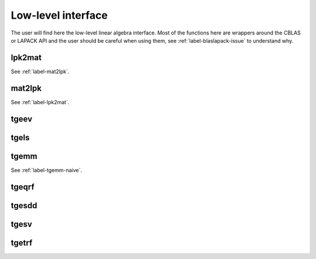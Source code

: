 
Low-level interface
+++++++++++++++++++

The user will find here the low-level linear algebra interface. Most of the functions here are wrappers around the CBLAS or LAPACK API and the user should be careful when using them, see :ref:`label-blaslapack-issue` to understand why.

.. _label-lpk2mat:

lpk2mat
-------
.. doxygenfunction:: lpk2mat(std::vector<S>const &V, std::size_t m, std::size_t n)
   :project: castor

See :ref:`label-mat2lpk`.


.. _label-mat2lpk:

mat2lpk
-------
.. doxygenfunction:: mat2lpk(matrix<S> const &A, std::size_t L)
   :project: castor

See :ref:`label-lpk2mat`.


.. _label-tgeev:

tgeev
-----
.. doxygenfunction:: tgeev(std::string typ, int &n, std::vector<T> &A, std::vector<T> &E, std::vector<T> &V)
   :project: castor
.. doxygenfunction:: xgeev(char &jobl, char &jobr, int &n, std::vector<zlpk> &A, std::vector<zlpk> &E, std::vector<zlpk> &V, zlpk &wkopt, int &lwork, int &info)
   :project: castor
.. doxygenfunction:: xgeev(char &jobl, char &jobr, int &n, std::vector<clpk> &A, std::vector<clpk> &E, std::vector<clpk> &V, clpk &wkopt, int &lwork, int &info)
   :project: castor


.. _label_tgels:

tgels
-----
.. doxygenfunction:: tgels(int &m, int &n, int &nrhs, std::vector<T> &A, std::vector<T> &B)
   :project: castor
.. doxygenfunction:: xgels(char &t, int &m, int &n, int &nrhs, std::vector<zlpk> &A, std::vector<zlpk> &B, int &l, zlpk &wkopt, int &lwork, int &info)
   :project: castor
.. doxygenfunction:: xgels(char &t, int &m, int &n, int &nrhs, std::vector<double> &A, std::vector<double> &B, int &l, double &wkopt, int &lwork, int &info)
   :project: castor
.. doxygenfunction:: xgels(char &t, int &m, int &n, int &nrhs, std::vector<clpk> &A, std::vector<clpk> &B, int &l, clpk &wkopt, int &lwork, int &info)
   :project: castor
.. doxygenfunction:: xgels(char &t, int &m, int &n, int &nrhs, std::vector<float> &A, std::vector<float> &B, int &l, float &wkopt, int &lwork, int &info)
   :project: castor


.. _label-tgemm-blas:

tgemm
-----
.. doxygenfunction:: tgemm(R alpha, matrix<double> const &A, matrix<double> const &B, S beta, matrix<double> &C)
   :project: castor
.. doxygenfunction:: tgemm(R alpha, matrix<std::complex<float>> const &A, matrix<std::complex<float>> const &B, S beta, matrix<std::complex<float>> &C)
   :project: castor
.. doxygenfunction:: tgemm(R alpha, matrix<std::complex<double>> const &A, matrix<std::complex<double>> const &B, S beta, matrix<std::complex<double>> &C)
   :project: castor
.. doxygenfunction:: tgemm(R alpha, matrix<float> const &A, matrix<float> const &B, S beta, matrix<float> &C)
   :project: castor

See :ref:`label-tgemm-naive`.


.. _label-tgeqrf:

tgeqrf
------
.. doxygenfunction:: tgeqrf(int &m, int &n, std::vector<T> &A, std::vector<T> &R)
   :project: castor
.. doxygenfunction:: xgeqrf(int &m, int &n, int &l, std::vector<zlpk> &A, std::vector<zlpk> &tau, zlpk &wkopt, int &lwork, int &info)
   :project: castor
.. doxygenfunction:: xgeqrf(int &m, int &n, int &l, std::vector<double> &A, std::vector<double> &tau, double &wkopt, int &lwork, int &info)
   :project: castor
.. doxygenfunction:: xgeqrf(int &m, int &n, int &l, std::vector<clpk> &A, std::vector<clpk> &tau, clpk &wkopt, int &lwork, int &info)
   :project: castor
.. doxygenfunction:: xgeqrf(int &m, int &n, int &l, std::vector<float> &A, std::vector<float> &tau, float &wkopt, int &lwork, int &info)
   :project: castor


.. _label-tgesdd:

tgesdd
------
.. doxygenfunction:: tgesdd(std::string typ, int &m, int &n, std::vector<T> &A, std::vector<T2> &S, std::vector<T> &U, std::vector<T> &V)
   :project: castor
.. doxygenfunction:: xgesdd(char &job, int &m, int &n, int &l, std::vector<zlpk> &A, std::vector<double> &S, std::vector<zlpk> &U, std::vector<zlpk> &V, zlpk &wkopt, int &lwork, std::vector<int> &iwork, int &info)
   :project: castor
.. doxygenfunction:: xgesdd(char &job, int &m, int &n, int &l, std::vector<double> &A, std::vector<double> &S, std::vector<double> &U, std::vector<double> &V, double &wkopt, int &lwork, std::vector<int> &iwork, int &info)
   :project: castor
.. doxygenfunction:: xgesdd(char &job, int &m, int &n, int &l, std::vector<clpk> &A, std::vector<float> &S, std::vector<clpk> &U, std::vector<clpk> &V, clpk &wkopt, int &lwork, std::vector<int> &iwork, int &info)
   :project: castor
.. doxygenfunction:: xgesdd(char &job, int &m, int &n, int &l, std::vector<float> &A, std::vector<float> &S, std::vector<float> &U, std::vector<float> &V, float &wkopt, int &lwork, std::vector<int> &iwork, int &info)
   :project: castor


.. _label-tgesv:

tgesv
-----
.. doxygenfunction:: tgesv(int &n, int &nrhs, std::vector<T> &A, std::vector<T> &B)
   :project: castor
.. doxygenfunction:: xgesv(int &n, int &nrhs, std::vector<zlpk> &A, std::vector<zlpk> &B, std::vector<int> &ipiv, int &info)
   :project: castor
.. doxygenfunction:: xgesv(int &n, int &nrhs, std::vector<double> &A, std::vector<double> &B, std::vector<int> &ipiv, int &info)
   :project: castor
.. doxygenfunction:: xgesv(int &n, int &nrhs, std::vector<clpk> &A, std::vector<clpk> &B, std::vector<int> &ipiv, int &info)
   :project: castor
.. doxygenfunction:: xgesv(int &n, int &nrhs, std::vector<float> &A, std::vector<float> &B, std::vector<int> &ipiv, int &info)
   :project: castor


.. _label-tgetrf:

tgetrf
------
.. doxygenfunction:: tgetrf(int &m, int &n, std::vector<T> &A, std::vector<T> &P, matrix<S> &U)
   :project: castor
.. doxygenfunction:: xgetrf(int &m, int &n, std::vector<zlpk> &A, std::vector<int> &ipiv, int &info)
   :project: castor
.. doxygenfunction:: xgetrf(int &m, int &n, std::vector<double> &A, std::vector<int> &ipiv, int &info)
   :project: castor
.. doxygenfunction:: xgetrf(int &m, int &n, std::vector<clpk> &A, std::vector<int> &ipiv, int &info)
   :project: castor
.. doxygenfunction:: xgetrf(int &m, int &n, std::vector<float> &A, std::vector<int> &ipiv, int &info)
   :project: castor
